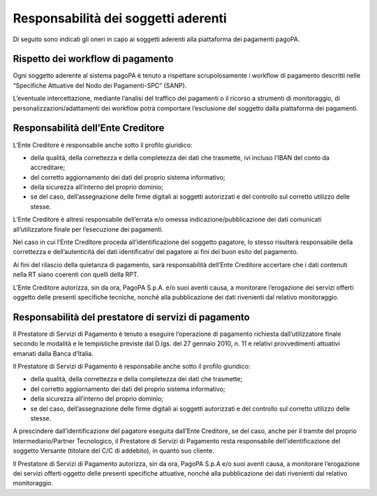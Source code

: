 Responsabilità dei soggetti aderenti
====================================

Di seguito sono indicati gli oneri in capo ai soggetti aderenti alla
piattaforma dei pagamenti pagoPA.

Rispetto dei workflow di pagamento
----------------------------------

Ogni soggetto aderente al sistema pagoPA è tenuto a rispettare
scrupolosamente i workflow di pagamento descritti nelle “Specifiche
Attuative del Nodo dei Pagamenti-SPC” (SANP).

L’eventuale intercettazione, mediante l’analisi del traffico dei
pagamenti o il ricorso a strumenti di monitoraggio, di
personalizzazioni/adattamenti dei workflow potrà comportare l’esclusione
del soggetto dalla piattaforma dei pagamenti.

Responsabilità dell’Ente Creditore
----------------------------------

L’Ente Creditore è responsabile anche sotto il profilo giuridico:

-  della qualità, della correttezza e della completezza dei dati che
   trasmette, ivi incluso l’IBAN del conto da accreditare;
-  del corretto aggiornamento dei dati del proprio sistema informativo;
-  della sicurezza all’interno del proprio dominio;
-  se del caso, dell’assegnazione delle firme digitali ai soggetti
   autorizzati e del controllo sul corretto utilizzo delle stesse.

L’Ente Creditore è altresì responsabile dell’errata e/o omessa
indicazione/pubblicazione dei dati comunicati all’utilizzatore finale
per l’esecuzione dei pagamenti.

Nel caso in cui l’Ente Creditore proceda all’identificazione del
soggetto pagatore, lo stesso risulterà responsabile della correttezza e
dell’autenticità dei dati identificativi del pagatore ai fini del buon
esito del pagamento.

Ai fini del rilascio della quietanza di pagamento, sarà responsabilità
dell’Ente Creditore accertare che i dati contenuti nella RT siano
coerenti con quelli della RPT.

L’Ente Creditore autorizza, sin da ora, PagoPA S.p.A. e/o suoi aventi
causa, a monitorare l’erogazione dei servizi offerti oggetto delle
presenti specifiche tecniche, nonché alla pubblicazione dei dati
rivenienti dal relativo monitoraggio.

Responsabilità del prestatore di servizi di pagamento
-----------------------------------------------------

Il Prestatore di Servizi di Pagamento è tenuto a eseguire l’operazione
di pagamento richiesta dall’utilizzatore finale secondo le modalità e le
tempistiche previste dal D.lgs. del 27 gennaio 2010, n. 11 e relativi
provvedimenti attuativi emanati dalla Banca d’Italia.

Il Prestatore di Servizi di Pagamento è responsabile anche sotto il
profilo giuridico:

-  della qualità, della correttezza e della completezza dei dati che
   trasmette;
-  del corretto aggiornamento dei dati del proprio sistema informativo;
-  della sicurezza all’interno del proprio dominio;
-  se del caso, dell’assegnazione delle firme digitali ai soggetti
   autorizzati e del controllo sul corretto utilizzo delle stesse.

A prescindere dall’identificazione del pagatore eseguita dall’Ente
Creditore, se del caso, anche per il tramite del proprio
Intermediario/Partner Tecnologico, il Prestatore di Servizi di Pagamento
resta responsabile dell’identificazione del soggetto Versante (titolare
del C/C di addebito), in quanto suo cliente.

Il Prestatore di Servizi di Pagamento autorizza, sin da ora, PagoPA
S.p.A e/o suoi aventi causa, a monitorare l’erogazione dei servizi
offerti oggetto delle presenti specifiche attuative, nonché alla
pubblicazione dei dati rivenienti dal relativo monitoraggio.
